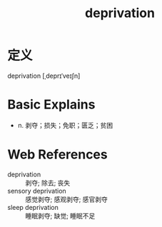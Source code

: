 #+title: deprivation
#+roam_tags:英语单词

* 定义
  
deprivation [ˌdeprɪˈveɪʃn]

* Basic Explains
- n. 剥夺；损失；免职；匮乏；贫困

* Web References
- deprivation :: 剥夺; 除去; 丧失
- sensory deprivation :: 感觉剥夺; 感观剥夺; 感官剥夺
- sleep deprivation :: 睡眠剥夺; 缺觉; 睡眠不足
